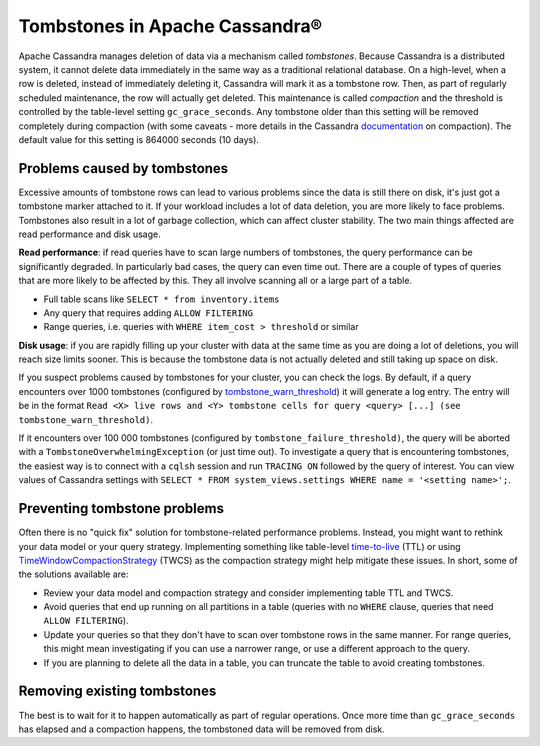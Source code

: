 Tombstones in Apache Cassandra®
===============================

Apache Cassandra manages deletion of data via a mechanism called *tombstones*. Because Cassandra is a distributed system,
it cannot delete data immediately in the same way as a traditional relational database. On a high-level, when a row is
deleted, instead of immediately deleting it, Cassandra will mark it as a tombstone row. Then, as part of regularly scheduled
maintenance, the row will actually get deleted. This maintenance is called *compaction* and the threshold is controlled by
the table-level setting ``gc_grace_seconds``. Any tombstone older than this setting will be removed completely during
compaction (with some caveats - more details in the Cassandra `documentation <compaction-tombstones_>`_ on compaction). The
default value for this setting is 864000 seconds (10 days).

Problems caused by tombstones
-----------------------------

Excessive amounts of tombstone rows can lead to various problems since the data is still there on disk, it's just got a
tombstone marker attached to it. If your workload includes a lot of data deletion, you are more likely to face problems.
Tombstones also result in a lot of garbage collection, which can affect cluster stability. The two main things affected are
read performance and disk usage.

**Read performance**: if read queries have to scan large numbers of tombstones, the query performance can be significantly
degraded. In particularly bad cases, the query can even time out. There are a couple of types of queries that are more likely
to be affected by this. They all involve scanning all or a large part of a table.

* Full table scans like ``SELECT * from inventory.items``
* Any query that requires adding ``ALLOW FILTERING``
* Range queries, i.e. queries with ``WHERE item_cost > threshold`` or similar

**Disk usage**: if you are rapidly filling up your cluster with data at the same time as you are doing a lot of
deletions, you will reach size limits sooner. This is because the tombstone data is not actually deleted and still taking up
space on disk.


If you suspect problems caused by tombstones for your cluster, you can check the logs. By default, if a query encounters over
1000 tombstones (configured by `tombstone_warn_threshold <cassandra-tombstone-warn_>`_) it will generate a log entry. The
entry will be in the format ``Read <X> live rows and <Y> tombstone cells for query <query> [...] (see tombstone_warn_threshold)``.

If it encounters over 100 000 tombstones (configured by ``tombstone_failure_threshold)``, the query will be aborted with a
``TombstoneOverwhelmingException`` (or just time out). To investigate a query that is encountering tombstones, the easiest
way is to connect with a ``cqlsh`` session and run ``TRACING ON`` followed by the query of interest. You can view values of
Cassandra settings with ``SELECT * FROM system_views.settings WHERE name = '<setting name>';``.

Preventing tombstone problems
-----------------------------

Often there is no "quick fix" solution for tombstone-related performance problems. Instead, you might want to rethink your
data model or your query strategy. Implementing something like table-level `time-to-live <cassandra-ttl_>`_ (TTL) or using
`TimeWindowCompactionStrategy <cassandra-twcs_>`_ (TWCS) as the compaction strategy might help mitigate these issues. In
short, some of the solutions available are:

* Review your data model and compaction strategy and consider implementing table TTL and TWCS.
* Avoid queries that end up running on all partitions in a table (queries with no ``WHERE`` clause, queries that need
  ``ALLOW FILTERING``).
* Update your queries so that they don't have to scan over tombstone rows in the same manner. For range queries, this might
  mean investigating if you can use a narrower range, or use a different approach to the query.
* If you are planning to delete all the data in a table, you can truncate the table to avoid creating tombstones.

Removing existing tombstones
----------------------------

The best is to wait for it to happen automatically as part of regular operations. Once more time than ``gc_grace_seconds``
has elapsed and a compaction happens, the tombstoned data will be removed from disk.

.. _compaction-tombstones: https://cassandra.apache.org/doc/latest/cassandra/operating/compaction/index.html#the-gc_grace_seconds-parameter-and-tombstone-removal
.. _cassandra-tombstone-warn: https://cassandra.apache.org/doc/latest/cassandra/configuration/cass_yaml_file.html#tombstone_warn_threshold
.. _cassandra-twcs: https://cassandra.apache.org/doc/latest/cassandra/operating/compaction/twcs.html
.. _cassandra-ttl: https://cassandra.apache.org/doc/latest/cassandra/operating/compaction/#ttl
